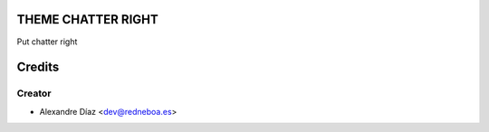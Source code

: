 THEME CHATTER RIGHT
=============

Put chatter right


Credits
=======

Creator
------------

* Alexandre Díaz <dev@redneboa.es>
